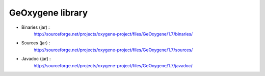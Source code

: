 


GeOxygene library
==================


* Binaries (jar) :
    http://sourceforge.net/projects/oxygene-project/files/GeOxygene/1.7/binaries/
            
* Sources (jar) :
    http://sourceforge.net/projects/oxygene-project/files/GeOxygene/1.7/sources/
            
* Javadoc (jar) :
    http://sourceforge.net/projects/oxygene-project/files/GeOxygene/1.7/javadoc/

